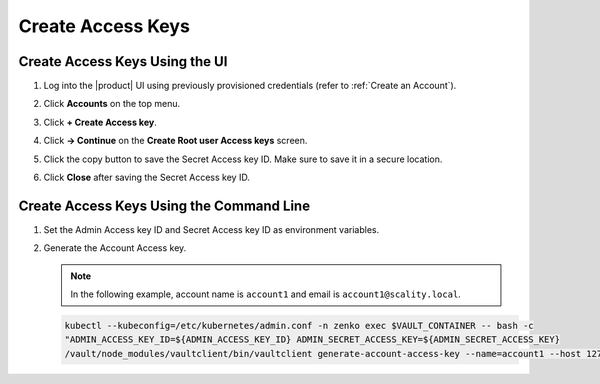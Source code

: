 .. _create_access_keys:

Create Access Keys
==================

Create Access Keys Using the UI
-------------------------------

#. Log into the |product| UI using previously provisioned credentials (refer to :ref:`Create an Account`).

#. Click **Accounts** on the top menu.

   .. image:: ../../graphics/account_banner.PNG

#. Click **+ Create Access key**.

   .. image:: ../../graphics/accounts-page.PNG

#. Click **-> Continue** on the **Create Root user Access keys** screen.

   .. image:: ../../graphics/root_user_access_keys_dialog.PNG

#. Click the copy button to save the Secret Access key ID. Make sure to save it in a secure location. 
   
   .. image:: ../../graphics/close_button.PNG

#. Click **Close** after saving the Secret Access key ID.

Create Access Keys Using the Command Line
-----------------------------------------

#. Set the Admin Access key ID and Secret Access key ID as environment variables.

   .. code-block:: none
      :caption: VAULT_CONTAINER
   
      VAULT_CONTAINER=$(kubectl --kubeconfig=/etc/kubernetes/admin.conf -n zenko get pods -l 
      app.kubernetes.io/name=connector-vault -o jsonpath='{.items[0].metadata.name}')

   .. code-block:: none
      :caption: ADMIN_ACCESS_KEY_ID

      ADMIN_ACCESS_KEY_ID=$(kubectl --kubeconfig=/etc/kubernetes/admin.conf 
      get secret artesca-data-management-vault-admin-creds.v1 -n zenko -o jsonpath='{.data.accessKey}' | base64 -d)

   .. code-block:: none
      :caption: ADMIN_SECRET_ACCESS_KEY

      ADMIN_SECRET_ACCESS_KEY=$(kubectl --kubeconfig=/etc/kubernetes/admin.conf 
      get secret artesca-data-management-vault-admin-creds.v1 -n zenko -o jsonpath='{.data.secretKey}' | base64 -d)

#. Generate the Account Access key.

   .. note:: 

      In the following example, account name is ``account1`` and email is ``account1@scality.local``. 

   .. code::

      kubectl --kubeconfig=/etc/kubernetes/admin.conf -n zenko exec $VAULT_CONTAINER -- bash -c 
      "ADMIN_ACCESS_KEY_ID=${ADMIN_ACCESS_KEY_ID} ADMIN_SECRET_ACCESS_KEY=${ADMIN_SECRET_ACCESS_KEY} 
      /vault/node_modules/vaultclient/bin/vaultclient generate-account-access-key --name=account1 --host 127.0.0.1  --port 8600"